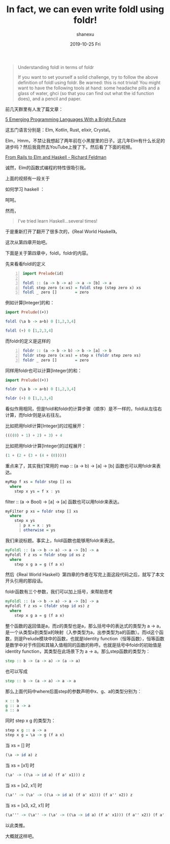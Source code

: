 #+TITLE:       In fact, we can even write foldl using foldr!
#+AUTHOR:      shanexu
#+EMAIL:       xusheng0711@gmail.com
#+DATE:        2019-10-25 Fri
#+URI:         /blog/%y/%m/%d/in-fact-we-can-even-write-foldl-using-foldr
#+KEYWORDS:    haskell, foldl, foldr, fold
#+TAGS:        haskell
#+LANGUAGE:    en
#+OPTIONS:     H:3 num:nil toc:nil \n:nil ::t |:t ^:nil -:nil f:t *:t <:t
#+DESCRIPTION: In fact, we can even write foldl using foldr!

#+begin_quote
Understanding foldl in terms of foldr

If you want to set yourself a solid challenge, try to follow the above definition of foldl using foldr. Be warned: this is not trivial! You might want to have the following tools at hand: some headache pills and a glass of water, ghci (so that you can find out what the id function does), and a pencil and paper.
#+end_quote

前几天群里有人发了篇文章：

[[https://hackernoon.com/5-emerging-programming-languages-with-a-bright-future-11p3xo9][5 Emerging Programming Languages With a Bright Future]]

这五门语言分别是：Elm, Kotlin, Rust, elixir, Crystal。

Elm，Hmm，不禁让我想起了两年前在小黑屋里的日子。这几年Elm有什么长足的进步吗？然后我竟然去YouTube上搜了下。然后看了下面的视频。

[[https://www.youtube.com/watch?v=5CYeZ2kEiOI][From Rails to Elm and Haskell - Richard Feldman]]

诚然，Elm的函数式编程的特性很吸引我。

上面的视频有一段关于

如何学习 haskell ：

[[https://user-images.githubusercontent.com/1257453/67538539-e78d3e00-f6ce-11e9-8ea3-8087ce6511f0.png]]

呵呵。

然而，

#+begin_quote
I've tried learn Haskell...several times!
#+end_quote

于是重新打开了翻开了很多次的，《Real World Haskell》。

这次从第四章开始吧。

下面是关于第四章中，foldl，foldr的内容。

先来看看foldl的定义

#+begin_src haskell -n
import Prelude(id)

foldl :: (a -> b -> a) -> a -> [b] -> a
foldl step zero (x:xs) = foldl step (step zero x) xs
foldl _ zero []        = zero
#+end_src

例如计算[Integer]的和：
#+begin_src haskell
import Prelude((+))

foldl (\a b -> a+b) 0 [1,2,3,4]

foldl (+) 0 [1,2,3,4]
#+end_src

而foldr的定义是这样的

#+begin_src haskell -n
foldr :: (a -> b -> b) -> b -> [a] -> b
foldr step zero (x:xs) = step x (foldr step zero xs)
foldr _ zero []        = zero
#+end_src

同样用foldr也可以计算[Integer]的和：

#+begin_src haskell
import Prelude((+))

foldr (\a b -> a+b) 0 [1,2,3,4]

foldr (+) 0 [1,2,3,4]
#+end_src

看似作用相同，但是foldl和foldr的计算步骤（顺序）是不一样的，foldl从左往右计算，而foldr则是从右往左。

比如把用foldl计算[Integer]的过程展开：

#+begin_src haskell
((((0) + 1) + 2) + 3) + 4
#+end_src

比如把用foldr计算[Integer]的过程展开：

#+begin_src haskell
(1 + (2 + (3 + (4 + (0)))))
#+end_src

重点来了，其实我们常用的 map :: (a -> b) -> [a] -> [b] 函数也可以用foldr来表达。

#+begin_src haskell
myMap f xs = foldr step [] xs
  where
    step x ys = f x : ys
#+end_src

filter :: (a -> Bool) -> [a] -> [a] 函数也可以用foldr来表达。

#+begin_src haskell
myFilter p xs = foldr step [] xs
  where
    step x ys
      | p x = x : ys
      | otherwise = ys
#+end_src

我们来说标题。事实上，foldl函数也能够用foldr来表达。

#+begin_src haskell
myFoldl :: (a -> b -> a) -> a -> [b] -> a
myFoldl f z xs = foldr step id xs z
  where
    step x g a = g (f a x)
#+end_src

然后《Real World Haskell》第四章的作者在写完上面这段代码之后，就写了本文开头引用的那段话。

foldr函数有三个参数，我们可以加上括号，来帮助思考
#+begin_src haskell
myFoldl :: (a -> b -> a) -> a -> [b] -> a
myFoldl f z xs = (foldr step id xs) z
  where
    step x g a = g (f a x)
#+end_src

整个函数的返回值是a，而z的类型也是a，那么括号中的表达式的类型为 a -> a，是一个从类型a到类型a的映射（入参类型为a，出参类型为a的函数）。而id这个函数，则是Prelude模块中的函数，也就是Identity function（恒等函数），恒等函数是数学中对于传回和其输入值相同的函数的称呼。也就是括号中foldr的初始值是identity function，其类型在此场景下为 a -> a。那么step函数的类型为：

#+begin_src haskell
step :: b -> (a -> a) -> (a -> a)
#+end_src

也可以写成

#+begin_src haskell
step :: b -> (a -> a) -> a -> a
#+end_src

那么上面代码中where后面step的参数声明中x、g、a的类型分别为：

#+begin_src haskell
x :: b
g :: a -> a
a :: a
#+end_src

同时 step x g 的类型为：

#+begin_src haskell
step x g :: a -> a
step x g = \a -> g (f a x)
#+end_src

当 xs = [] 时

#+begin_src haskell
(\a -> id a) z
#+end_src

当 xs = [x1] 时

#+begin_src haskell
(\a' -> ((\a -> id a) (f a' x1))) z
#+end_src

当 xs = [x2, x1] 时
#+begin_src haskell
(\a'' -> (\a' -> ((\a -> id a) (f a' x1))) (f a'' x2)) z
#+end_src

当 xs = [x3, x2, x1] 时
#+begin_src haskell
(\a''' -> (\a'' -> (\a' -> ((\a -> id a) (f a' x1))) (f a'' x2)) (f a''' x3)) z
#+end_src

以此类推。

大概就这样吧。
